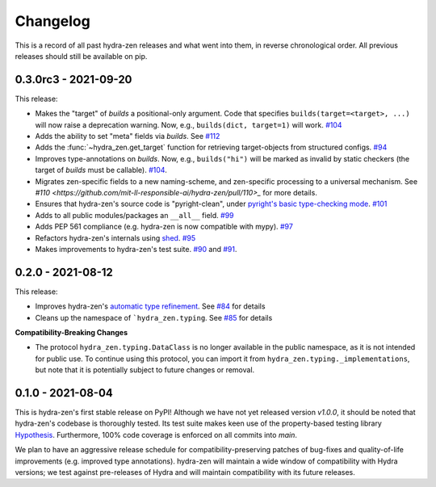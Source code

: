 =========
Changelog
=========

This is a record of all past hydra-zen releases and what went into them, in reverse chronological order.
All previous releases should still be available on pip.

.. _v0.3.0:

---------------------
0.3.0rc3 - 2021-09-20
---------------------

This release:

- Makes the "target" of `builds` a positional-only argument. Code that specifies ``builds(target=<target>, ...)`` will now raise a deprecation warning. Now, e.g., ``builds(dict, target=1)`` will work. `#104 <https://github.com/mit-ll-responsible-ai/hydra-zen/pull/104>`_
- Adds the ability to set "meta" fields via `builds`. See `#112 <https://github.com/mit-ll-responsible-ai/hydra-zen/pull/112>`_
- Adds the :func:`~hydra_zen.get_target` function for retrieving target-objects from structured configs. `#94 <https://github.com/mit-ll-responsible-ai/hydra-zen/pull/94>`_
- Improves type-annotations on `builds`. Now, e.g., ``builds("hi")`` will be marked as invalid by static checkers (the target of `builds` must be callable). `#104 <https://github.com/mit-ll-responsible-ai/hydra-zen/pull/104>`_.
- Migrates zen-specific fields to a new naming-scheme, and zen-specific processing to a universal mechanism. See `#110 <https://github.com/mit-ll-responsible-ai/hydra-zen/pull/110>_` for more details.
- Ensures that hydra-zen's source code is "pyright-clean", under `pyright's basic type-checking mode <https://github.com/microsoft/pyright/blob/main/docs/configuration.md#diagnostic-rule-defaults>`_. `#101 <https://github.com/mit-ll-responsible-ai/hydra-zen/pull/101>`_
- Adds to all public modules/packages an ``__all__`` field. `#99 <https://github.com/mit-ll-responsible-ai/hydra-zen/pull/99>`_
- Adds PEP 561 compliance (e.g. hydra-zen is now compatible with mypy). `#97 <https://github.com/mit-ll-responsible-ai/hydra-zen/pull/97>`_
- Refactors hydra-zen's internals using `shed <https://pypi.org/project/shed/>`_. `#95 <https://github.com/mit-ll-responsible-ai/hydra-zen/pull/95>`_
- Makes improvements to hydra-zen's test suite. `#90 <https://github.com/mit-ll-responsible-ai/hydra-zen/pull/90>`_ and `#91 <https://github.com/mit-ll-responsible-ai/hydra-zen/pull/91>`_.

.. _v0.2.0:

------------------
0.2.0 - 2021-08-12
------------------

This release:

- Improves hydra-zen's `automatic type refinement <https://mit-ll-responsible-ai.github.io/hydra-zen/structured_configs.html#automatic-type-refinement>`_. See `#84 <https://github.com/mit-ll-responsible-ai/hydra-zen/pull/84>`_ for details
- Cleans up the namespace of ```hydra_zen.typing``. See `#85 <https://github.com/mit-ll-responsible-ai/hydra-zen/pull/85>`_ for details

**Compatibility-Breaking Changes**

- The protocol ``hydra_zen.typing.DataClass`` is no longer available in the public namespace, as it is not intended for public use. To continue using this protocol, you can import it from ``hydra_zen.typing._implementations``, but note that it is potentially subject to future changes or removal.


.. _v0.1.0:

------------------
0.1.0 - 2021-08-04
------------------

This is hydra-zen's first stable release on PyPI!
Although we have not yet released version `v1.0.0`, it should be noted that hydra-zen's codebase is thoroughly tested.
Its test suite makes keen use of the property-based testing library `Hypothesis <https://hypothesis.readthedocs.io/en/latest/>`_.
Furthermore, 100% code coverage is enforced on all commits into `main`.

We plan to have an aggressive release schedule for compatibility-preserving patches of bug-fixes and quality-of-life improvements (e.g. improved type annotations).
hydra-zen will maintain a wide window of compatibility with Hydra versions; we test against pre-releases of Hydra and will maintain compatibility with its future releases.
